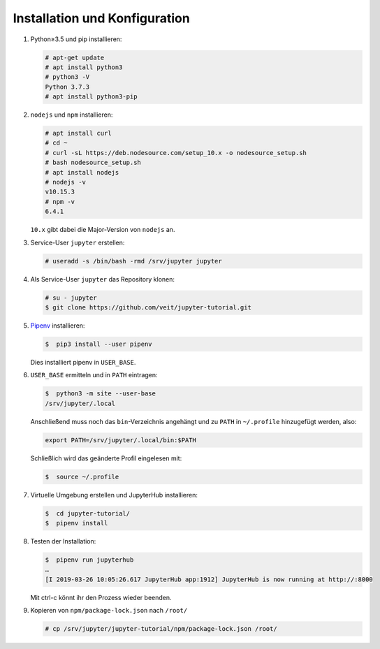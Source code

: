 Installation und Konfiguration
==============================

#. Python≥3.5 und pip installieren:

   .. code-block:: console

    # apt-get update
    # apt install python3
    # python3 -V
    Python 3.7.3
    # apt install python3-pip

#. ``nodejs`` und ``npm`` installieren:

   .. code-block:: console

    # apt install curl
    # cd ~
    # curl -sL https://deb.nodesource.com/setup_10.x -o nodesource_setup.sh
    # bash nodesource_setup.sh
    # apt install nodejs
    # nodejs -v
    v10.15.3
    # npm -v
    6.4.1

   ``10.x`` gibt dabei die Major-Version von ``nodejs`` an.

#. Service-User ``jupyter`` erstellen:

   .. code-block:: console

    # useradd -s /bin/bash -rmd /srv/jupyter jupyter

#. Als Service-User ``jupyter`` das Repository klonen:

   .. code-block:: console

    # su - jupyter
    $ git clone https://github.com/veit/jupyter-tutorial.git

#. `Pipenv <https://pipenv.readthedocs.io/>`_ installieren:

   .. code-block:: console

    $  pip3 install --user pipenv

   Dies installiert pipenv in ``USER_BASE``.

#. ``USER_BASE`` ermitteln und in ``PATH`` eintragen:

   .. code-block:: console

    $  python3 -m site --user-base
    /srv/jupyter/.local

   Anschließend muss noch das ``bin``-Verzeichnis angehängt und zu ``PATH``
   in ``~/.profile`` hinzugefügt werden, also:

   .. code-block:: console

    export PATH=/srv/jupyter/.local/bin:$PATH

   Schließlich wird das geänderte Profil eingelesen mit:

   .. code-block:: console

    $  source ~/.profile 

#. Virtuelle Umgebung erstellen und JupyterHub installieren:

   .. code-block:: console

    $  cd jupyter-tutorial/
    $  pipenv install

#. Testen der Installation:

   .. code-block:: console

    $  pipenv run jupyterhub
    …
    [I 2019-03-26 10:05:26.617 JupyterHub app:1912] JupyterHub is now running at http://:8000

   Mit ctrl-c könnt ihr den Prozess wieder beenden.

#. Kopieren von ``npm/package-lock.json`` nach ``/root/``

   .. code-block:: console

    # cp /srv/jupyter/jupyter-tutorial/npm/package-lock.json /root/

